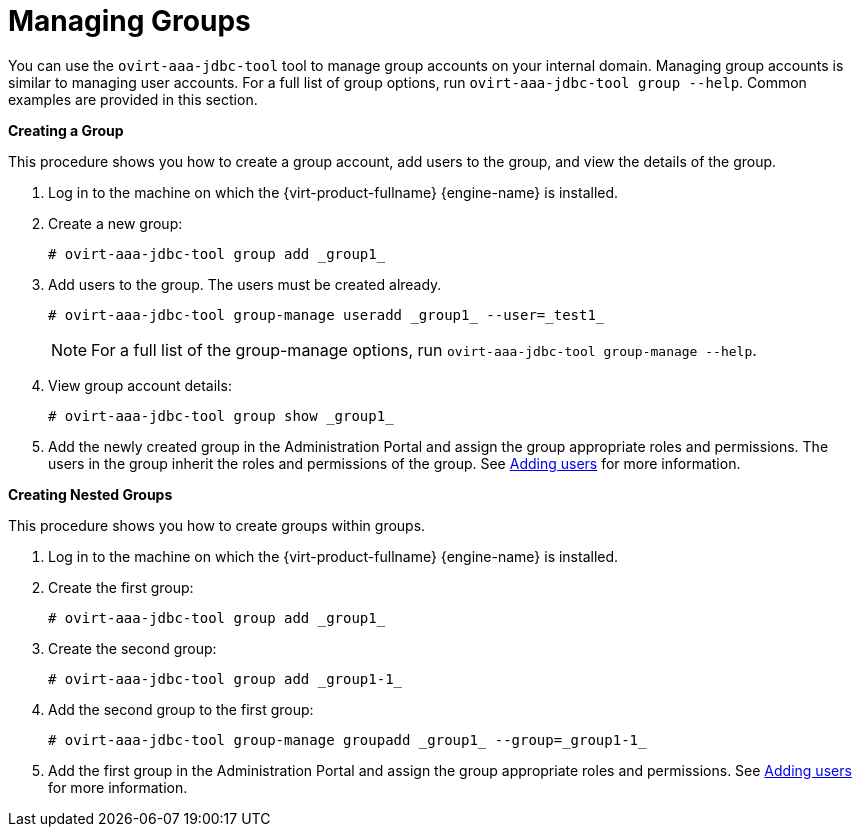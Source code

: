 :_content-type: PROCEDURE
[id="Managing_Groups"]
= Managing Groups

You can use the `ovirt-aaa-jdbc-tool` tool to manage group accounts on your internal domain. Managing group accounts is similar to managing user accounts. For a full list of group options, run `ovirt-aaa-jdbc-tool group --help`. Common examples are provided in this section.


*Creating a Group*

This procedure shows you how to create a group account, add users to the group, and view the details of the group.

. Log in to the machine on which the {virt-product-fullname} {engine-name} is installed.
. Create a new group:
+
[source,terminal]
----
# ovirt-aaa-jdbc-tool group add _group1_
----
+
. Add users to the group. The users must be created already.
+
[source,terminal]
----
# ovirt-aaa-jdbc-tool group-manage useradd _group1_ --user=_test1_
----
+
[NOTE]
====
For a full list of the group-manage options, run `ovirt-aaa-jdbc-tool group-manage --help`.
====
+
. View group account details:
+
[source,terminal]
----
# ovirt-aaa-jdbc-tool group show _group1_
----
+
. Add the newly created group in the Administration Portal and assign the group appropriate roles and permissions. The users in the group inherit the roles and permissions of the group. See xref:Adding_users[Adding users] for more information.


*Creating Nested Groups*

This procedure shows you how to create groups within groups.

. Log in to the machine on which the {virt-product-fullname} {engine-name} is installed.
. Create the first group:
+
[source,terminal]
----
# ovirt-aaa-jdbc-tool group add _group1_
----
+
. Create the second group:
+
[source,terminal]
----
# ovirt-aaa-jdbc-tool group add _group1-1_
----
+
. Add the second group to the first group:
+
[source,terminal]
----
# ovirt-aaa-jdbc-tool group-manage groupadd _group1_ --group=_group1-1_
----
+
. Add the first group in the Administration Portal and assign the group appropriate roles and permissions. See xref:Adding_users[Adding users] for more information.
